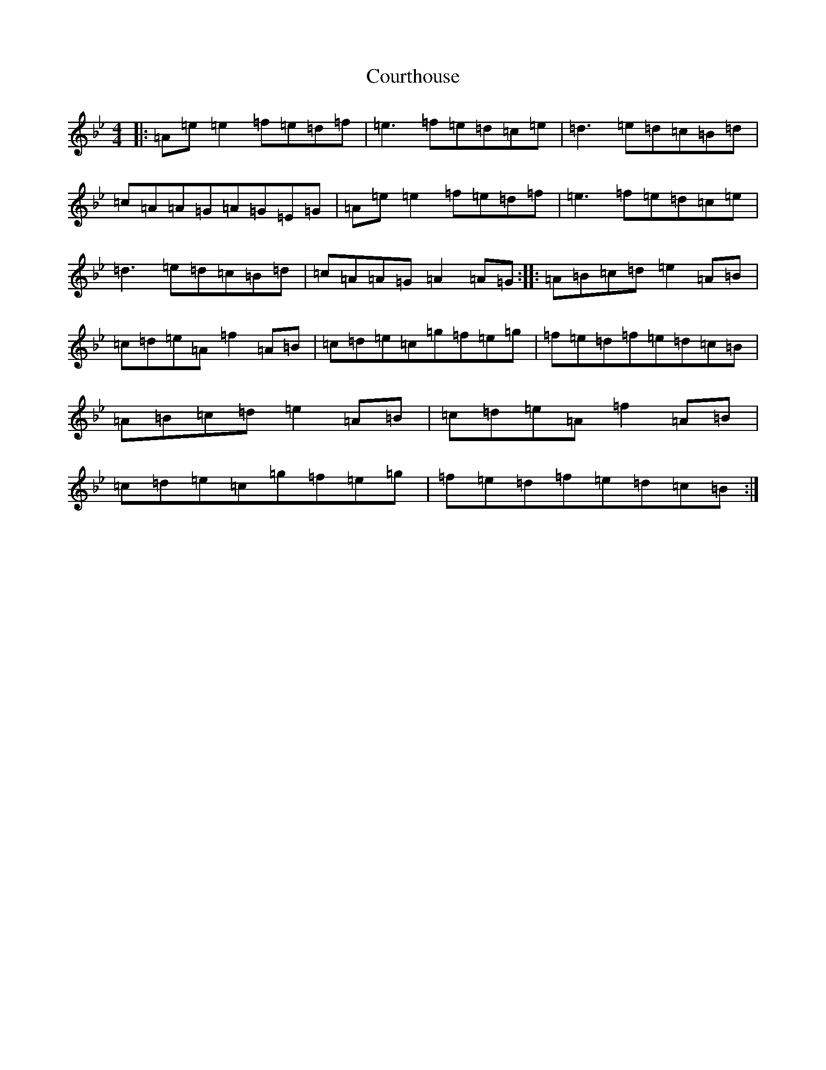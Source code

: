 X: 20431
T: Courthouse
S: https://thesession.org/tunes/9894#setting9894
Z: E Dorian
R: reel
M:4/4
L:1/8
K: C Dorian
|:=A=e=e2=f=e=d=f|=e3=f=e=d=c=e|=d3=e=d=c=B=d|=c=A=A=G=A=G=E=G|=A=e=e2=f=e=d=f|=e3=f=e=d=c=e|=d3=e=d=c=B=d|=c=A=A=G=A2=A=G:||:=A=B=c=d=e2=A=B|=c=d=e=A=f2=A=B|=c=d=e=c=g=f=e=g|=f=e=d=f=e=d=c=B|=A=B=c=d=e2=A=B|=c=d=e=A=f2=A=B|=c=d=e=c=g=f=e=g|=f=e=d=f=e=d=c=B:|